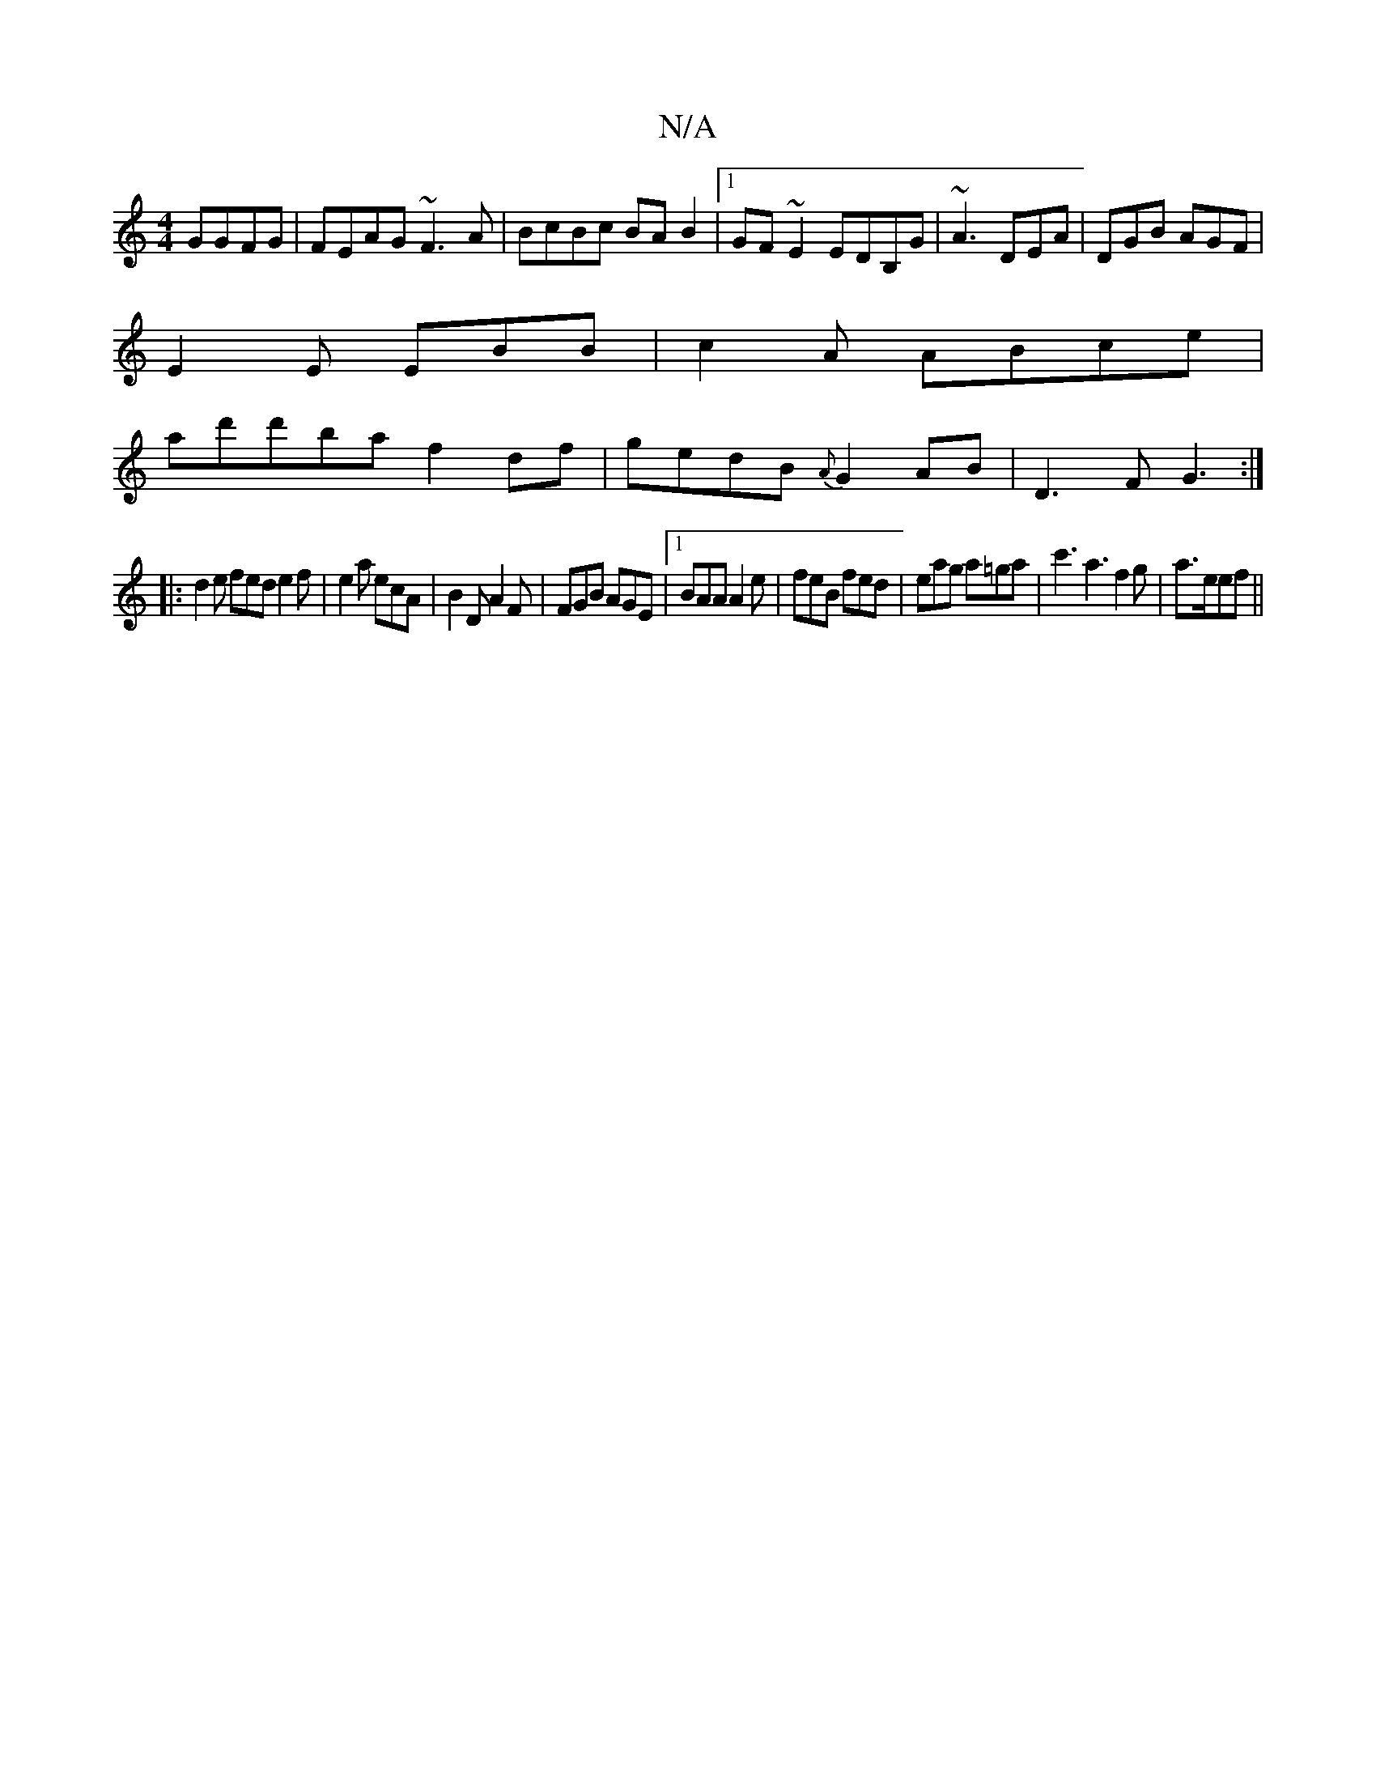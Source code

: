 X:1
T:N/A
M:4/4
R:N/A
K:Cmajor
GGFG|FEAG ~F3A|BcBc BAB2|1 GF~E2 EDB,G| ~A3 DEA|DGB AGF|
E2E EBB|c2 A ABce|
ad'd'ba f2df|gedB {A}G2 AB|D3 F G3:|
|:d2e fed e2f|e2a ecA|B2D A2F|FGB AGE|1 BAA A2e|feB fed|eag a=ga|c'3 a3f2g|a3/2e/2ef||

